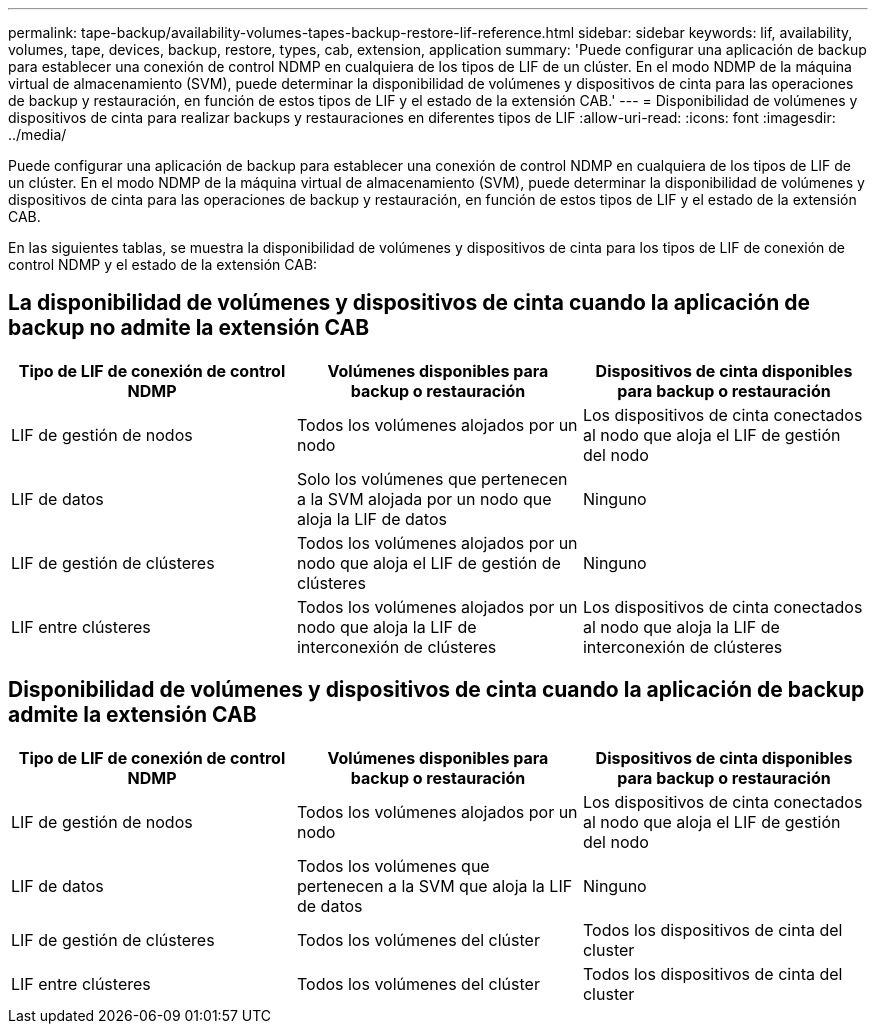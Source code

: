 ---
permalink: tape-backup/availability-volumes-tapes-backup-restore-lif-reference.html 
sidebar: sidebar 
keywords: lif, availability, volumes, tape, devices, backup, restore, types, cab, extension, application 
summary: 'Puede configurar una aplicación de backup para establecer una conexión de control NDMP en cualquiera de los tipos de LIF de un clúster. En el modo NDMP de la máquina virtual de almacenamiento (SVM), puede determinar la disponibilidad de volúmenes y dispositivos de cinta para las operaciones de backup y restauración, en función de estos tipos de LIF y el estado de la extensión CAB.' 
---
= Disponibilidad de volúmenes y dispositivos de cinta para realizar backups y restauraciones en diferentes tipos de LIF
:allow-uri-read: 
:icons: font
:imagesdir: ../media/


[role="lead"]
Puede configurar una aplicación de backup para establecer una conexión de control NDMP en cualquiera de los tipos de LIF de un clúster. En el modo NDMP de la máquina virtual de almacenamiento (SVM), puede determinar la disponibilidad de volúmenes y dispositivos de cinta para las operaciones de backup y restauración, en función de estos tipos de LIF y el estado de la extensión CAB.

En las siguientes tablas, se muestra la disponibilidad de volúmenes y dispositivos de cinta para los tipos de LIF de conexión de control NDMP y el estado de la extensión CAB:



== La disponibilidad de volúmenes y dispositivos de cinta cuando la aplicación de backup no admite la extensión CAB

|===
| Tipo de LIF de conexión de control NDMP | Volúmenes disponibles para backup o restauración | Dispositivos de cinta disponibles para backup o restauración 


 a| 
LIF de gestión de nodos
 a| 
Todos los volúmenes alojados por un nodo
 a| 
Los dispositivos de cinta conectados al nodo que aloja el LIF de gestión del nodo



 a| 
LIF de datos
 a| 
Solo los volúmenes que pertenecen a la SVM alojada por un nodo que aloja la LIF de datos
 a| 
Ninguno



 a| 
LIF de gestión de clústeres
 a| 
Todos los volúmenes alojados por un nodo que aloja el LIF de gestión de clústeres
 a| 
Ninguno



 a| 
LIF entre clústeres
 a| 
Todos los volúmenes alojados por un nodo que aloja la LIF de interconexión de clústeres
 a| 
Los dispositivos de cinta conectados al nodo que aloja la LIF de interconexión de clústeres

|===


== Disponibilidad de volúmenes y dispositivos de cinta cuando la aplicación de backup admite la extensión CAB

|===
| Tipo de LIF de conexión de control NDMP | Volúmenes disponibles para backup o restauración | Dispositivos de cinta disponibles para backup o restauración 


 a| 
LIF de gestión de nodos
 a| 
Todos los volúmenes alojados por un nodo
 a| 
Los dispositivos de cinta conectados al nodo que aloja el LIF de gestión del nodo



 a| 
LIF de datos
 a| 
Todos los volúmenes que pertenecen a la SVM que aloja la LIF de datos
 a| 
Ninguno



 a| 
LIF de gestión de clústeres
 a| 
Todos los volúmenes del clúster
 a| 
Todos los dispositivos de cinta del cluster



 a| 
LIF entre clústeres
 a| 
Todos los volúmenes del clúster
 a| 
Todos los dispositivos de cinta del cluster

|===